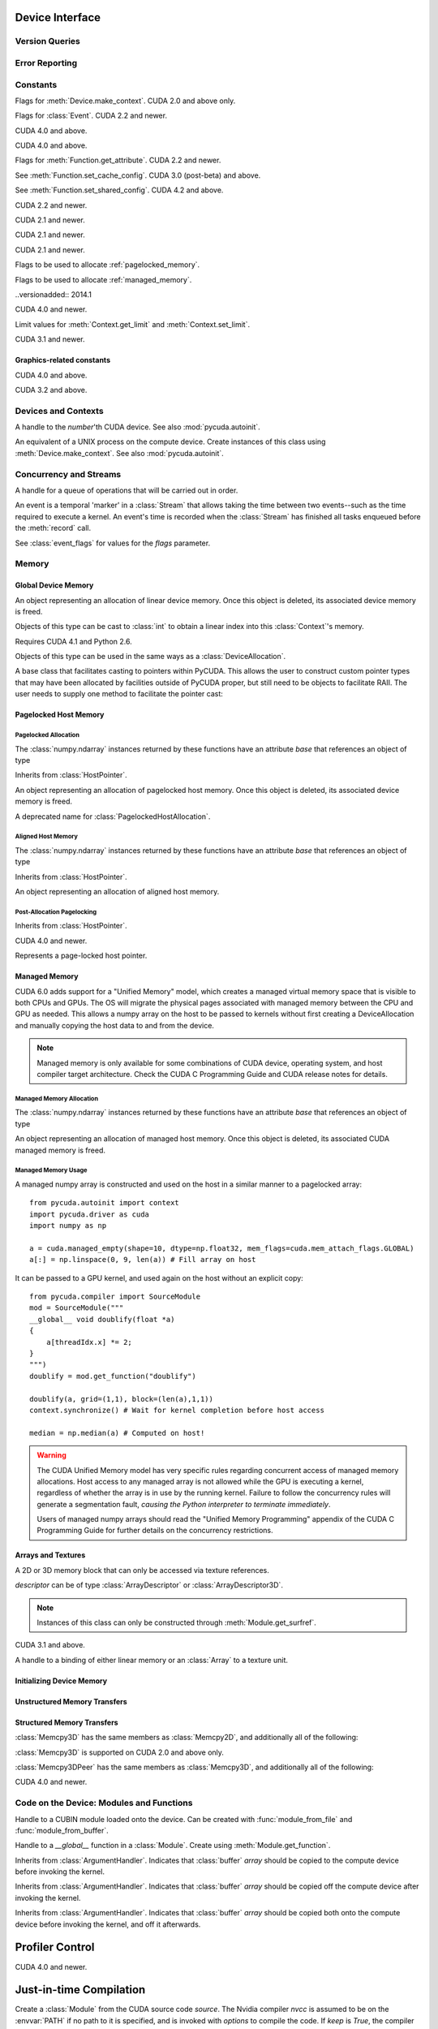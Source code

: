 .. _reference-doc:

Device Interface
================

.. module:: pycuda
.. moduleauthor:: Andreas Kloeckner <inform@tiker.net>

Version Queries
---------------

.. data:: VERSION

    Gives the numeric version of PyCUDA as a variable-length tuple
    of integers. Enables easy version checks such as
    *VERSION >= (0, 93)*.

    Added in PyCUDA 0.93.

.. data:: VERSION_STATUS

    A text string such as `"rc4"` or `"beta"` qualifying the status
    of the release.

    .. versionadded:: 0.93

.. data:: VERSION_TEXT

    The full release name (such as `"0.93rc4"`) in string form.

    .. versionadded:: 0.93

.. module:: pycuda.driver
    :synopsis: Use CUDA devices from Python

.. _errors:

Error Reporting
---------------

.. exception:: Error

    Base class of all PyCuda errors.

.. exception:: CompileError

    Thrown when :class:`pycuda.compiler.SourceModule` compilation fails.

    .. attribute:: msg

        .. versionadded:: 0.94

    .. attribute:: stdout

        .. versionadded:: 0.94

    .. attribute:: stderr

        .. versionadded:: 0.94

    .. attribute:: command_line

        .. versionadded:: 0.94


.. exception:: MemoryError

    Thrown when :func:`mem_alloc` or related functionality fails.

.. exception:: LogicError

    Thrown when PyCuda was confronted with a situation where it is likely
    that the programmer has made a mistake. :exc:`LogicErrors` do not depend
    on outer circumstances defined by the run-time environment.

    Example: CUDA was used before it was initialized.

.. exception:: LaunchError

    Thrown when kernel invocation has failed. (Note that this will often be
    reported by the next call after the actual kernel invocation.)

.. exception:: RuntimeError

    Thrown when a unforeseen run-time failure is encountered that is not
    likely due to programmer error.

    Example: A file was not found.


Constants
---------

.. class:: ctx_flags

    Flags for :meth:`Device.make_context`. CUDA 2.0 and above only.

    .. attribute:: SCHED_AUTO

        If there are more contexts than processors, yield, otherwise spin
        while waiting for CUDA calls to complete.

    .. attribute:: SCHED_SPIN

        Spin while waiting for CUDA calls to complete.

    .. attribute:: SCHED_YIELD

         Yield to other threads while waiting for CUDA calls to complete.

    .. attribute:: SCHED_MASK

        Mask of valid scheduling flags in this bitfield.

    .. attribute:: SCHED_BLOCKING_SYNC

        Use blocking synchronization. CUDA 2.2 and newer.

    .. attribute:: MAP_HOST

        Support mapped pinned allocations. CUDA 2.2 and newer.

    .. attribute:: LMEM_RESIZE_TO_MAX

        Keep local memory allocation after launch. CUDA 3.2 and newer.
        Rumored to decrease Fermi launch overhead?

        .. versionadded:: 2011.1

    .. attribute:: FLAGS_MASK

        Mask of valid flags in this bitfield.


.. class:: event_flags

    Flags for :class:`Event`. CUDA 2.2 and newer.

    .. attribute:: DEFAULT
    .. attribute:: BLOCKING_SYNC
    .. attribute:: DISABLE_TIMING

        CUDA 3.2 and newer.

        .. versionadded:: 0.94

    .. attribute:: INTERPROCESS

        CUDA 4.1 and newer.

        .. versionadded:: 2011.2

.. class:: device_attribute

    .. attribute:: MAX_THREADS_PER_BLOCK
    .. attribute:: MAX_BLOCK_DIM_X
    .. attribute:: MAX_BLOCK_DIM_Y
    .. attribute:: MAX_BLOCK_DIM_Z
    .. attribute:: MAX_GRID_DIM_X
    .. attribute:: MAX_GRID_DIM_Y
    .. attribute:: MAX_GRID_DIM_Z
    .. attribute:: TOTAL_CONSTANT_MEMORY
    .. attribute:: WARP_SIZE
    .. attribute:: MAX_PITCH
    .. attribute:: CLOCK_RATE
    .. attribute:: TEXTURE_ALIGNMENT
    .. attribute:: GPU_OVERLAP
    .. attribute:: MULTIPROCESSOR_COUNT

        CUDA 2.0 and above only.

    .. attribute:: SHARED_MEMORY_PER_BLOCK

        Deprecated as of CUDA 2.0. See below for replacement.

    .. attribute:: MAX_SHARED_MEMORY_PER_BLOCK

        CUDA 2.0 and above only.

    .. attribute:: REGISTERS_PER_BLOCK

        Deprecated as of CUDA 2.0. See below for replacement.

    .. attribute:: MAX_REGISTERS_PER_BLOCK

        CUDA 2.0 and above.

    .. attribute:: KERNEL_EXEC_TIMEOUT

        CUDA 2.2 and above.

    .. attribute:: INTEGRATED

        CUDA 2.2 and above.

    .. attribute:: CAN_MAP_HOST_MEMORY

        CUDA 2.2 and above.

    .. attribute:: COMPUTE_MODE

        CUDA 2.2 and above. See :class:`compute_mode`.

    .. attribute:: MAXIMUM_TEXTURE1D_WIDTH
        MAXIMUM_TEXTURE2D_WIDTH
        MAXIMUM_TEXTURE2D_HEIGHT
        MAXIMUM_TEXTURE3D_WIDTH
        MAXIMUM_TEXTURE3D_HEIGHT
        MAXIMUM_TEXTURE3D_DEPTH
        MAXIMUM_TEXTURE2D_ARRAY_WIDTH
        MAXIMUM_TEXTURE2D_ARRAY_HEIGHT
        MAXIMUM_TEXTURE2D_ARRAY_NUMSLICES

        CUDA 3.0 and above.

        .. versionadded:: 0.94

    .. attribute:: MAXIMUM_TEXTURE2D_LAYERED_WIDTH
        MAXIMUM_TEXTURE2D_LAYERED_HEIGHT
        MAXIMUM_TEXTURE2D_LAYERED_LAYERS
        MAXIMUM_TEXTURE1D_LAYERED_WIDTH
        MAXIMUM_TEXTURE1D_LAYERED_LAYERS

        CUDA 4.0 and above.

        .. versionadded:: 2011.1

    .. attribute:: SURFACE_ALIGNMENT

        CUDA 3.0 (post-beta) and above.

        .. versionadded:: 0.94

    .. attribute:: CONCURRENT_KERNELS

        CUDA 3.0 (post-beta) and above.

        .. versionadded:: 0.94

    .. attribute:: ECC_ENABLED

        CUDA 3.0 (post-beta) and above.

        .. versionadded:: 0.94

    .. attribute:: PCI_BUS_ID

        CUDA 3.2 and above.

        .. versionadded:: 0.94

    .. attribute:: PCI_DEVICE_ID

        CUDA 3.2 and above.

        .. versionadded:: 0.94

    .. attribute:: TCC_DRIVER

        CUDA 3.2 and above.

        .. versionadded:: 0.94

    .. attribute:: MEMORY_CLOCK_RATE
        GLOBAL_MEMORY_BUS_WIDTH
        L2_CACHE_SIZE
        MAX_THREADS_PER_MULTIPROCESSOR
        ASYNC_ENGINE_COUNT
        UNIFIED_ADDRESSING

        CUDA 4.0 and above.

        .. versionadded:: 2011.1

    .. attribute :: MAXIMUM_TEXTURE2D_GATHER_WIDTH
        MAXIMUM_TEXTURE2D_GATHER_HEIGHT
        MAXIMUM_TEXTURE3D_WIDTH_ALTERNATE
        MAXIMUM_TEXTURE3D_HEIGHT_ALTERNATE
        MAXIMUM_TEXTURE3D_DEPTH_ALTERNATE
        PCI_DOMAIN_ID
        TEXTURE_PITCH_ALIGNMENT
        MAXIMUM_TEXTURECUBEMAP_WIDTH
        MAXIMUM_TEXTURECUBEMAP_LAYERED_WIDTH
        MAXIMUM_TEXTURECUBEMAP_LAYERED_LAYERS
        MAXIMUM_SURFACE1D_WIDTH
        MAXIMUM_SURFACE2D_WIDTH
        MAXIMUM_SURFACE2D_HEIGHT
        MAXIMUM_SURFACE3D_WIDTH
        MAXIMUM_SURFACE3D_HEIGHT
        MAXIMUM_SURFACE3D_DEPTH
        MAXIMUM_SURFACE1D_LAYERED_WIDTH
        MAXIMUM_SURFACE1D_LAYERED_LAYERS
        MAXIMUM_SURFACE2D_LAYERED_WIDTH
        MAXIMUM_SURFACE2D_LAYERED_HEIGHT
        MAXIMUM_SURFACE2D_LAYERED_LAYERS
        MAXIMUM_SURFACECUBEMAP_WIDTH
        MAXIMUM_SURFACECUBEMAP_LAYERED_WIDTH
        MAXIMUM_SURFACECUBEMAP_LAYERED_LAYERS
        MAXIMUM_TEXTURE1D_LINEAR_WIDTH
        MAXIMUM_TEXTURE2D_LINEAR_WIDTH
        MAXIMUM_TEXTURE2D_LINEAR_HEIGHT
        MAXIMUM_TEXTURE2D_LINEAR_PITCH

        CUDA 4.1 and above.

        .. versionadded:: 2011.2

    .. attribute :: MAXIMUM_TEXTURE2D_MIPMAPPED_WIDTH
        MAXIMUM_TEXTURE2D_MIPMAPPED_HEIGHT
        COMPUTE_CAPABILITY_MAJOR
        COMPUTE_CAPABILITY_MINOR
        MAXIMUM_TEXTURE1D_MIPMAPPED_WIDTH

        CUDA 5.0 and above.

        .. versionadded:: 2014.1

    .. attribute :: STREAM_PRIORITIES_SUPPORTED

        CUDA 5.5 and above.

        .. versionadded:: 2014.1

    .. attribute :: GLOBAL_L1_CACHE_SUPPORTED
        LOCAL_L1_CACHE_SUPPORTED
        MAX_SHARED_MEMORY_PER_MULTIPROCESSOR
        MAX_REGISTERS_PER_MULTIPROCESSOR
        MANAGED_MEMORY
        MULTI_GPU_BOARD
        MULTI_GPU_BOARD_GROUP_ID

        CUDA 6.0 and above.

        .. versionadded:: 2014.1

.. class:: pointer_attribute

    .. attribute:: CONTEXT
        MEMORY_TYPE
        DEVICE_POINTER 
        HOST_POINTER

    CUDA 4.0 and above.

    .. versionadded:: 2011.1

.. class:: profiler_output_mode

    .. attribute:: KEY_VALUE_PAIR
        CSV

    CUDA 4.0 and above.

    .. versionadded:: 2011.1

.. class:: function_attribute

    Flags for :meth:`Function.get_attribute`. CUDA 2.2 and newer.

    .. attribute:: MAX_THREADS_PER_BLOCK
    .. attribute:: SHARED_SIZE_BYTES
    .. attribute:: CONST_SIZE_BYTES
    .. attribute:: LOCAL_SIZE_BYTES
    .. attribute:: NUM_REGS
    .. attribute:: PTX_VERSION

        CUDA 3.0 (post-beta) and above.

        .. versionadded:: 0.94

    .. attribute:: BINARY_VERSION

        CUDA 3.0 (post-beta) and above.

        .. versionadded:: 0.94

    .. attribute:: MAX

.. class:: func_cache

    See :meth:`Function.set_cache_config`. CUDA 3.0 (post-beta) and above.

    .. versionadded:: 0.94

    .. attribute:: PREFER_NONE
    .. attribute:: PREFER_SHARED
    .. attribute:: PREFER_L1
    .. attribute:: PREFER_EQUAL

        CUDA 4.1 and above.

        .. versionadded:: 2011.2

.. class:: shared_config

    See :meth:`Function.set_shared_config`. CUDA 4.2 and above.

    .. attribute:: DEFAULT_BANK_SIZE
    .. attribute:: FOUR_BYTE_BANK_SIZE
    .. attribute:: EIGHT_BYTE_BANK_SIZE

.. class:: array_format

    .. attribute:: UNSIGNED_INT8
    .. attribute:: UNSIGNED_INT16
    .. attribute:: UNSIGNED_INT32
    .. attribute:: SIGNED_INT8
    .. attribute:: SIGNED_INT16
    .. attribute:: SIGNED_INT32
    .. attribute:: HALF
    .. attribute:: FLOAT

.. class:: array3d_flags

    .. attribute :: 2DARRAY

        CUDA 3.0 and above. Deprecated--use :attr:`LAYERED`.

        .. versionadded:: 0.94

    .. attribute :: LAYERED

        CUDA 4.0 and above.

        .. versionadded:: 2011.1

    .. attribute :: SURFACE_LDST

        CUDA 3.1 and above.

        .. versionadded:: 0.94

    .. attribute :: CUBEMAP TEXTURE_GATHER

        CUDA 4.1 and above.

        .. versionadded:: 2011.2

.. class:: address_mode

    .. attribute:: WRAP
    .. attribute:: CLAMP
    .. attribute:: MIRROR
    .. attribute:: BORDER

        CUDA 3.2 and above.

        .. versionadded:: 0.94

.. class:: filter_mode

    .. attribute:: POINT
    .. attribute:: LINEAR

.. class:: memory_type

    .. attribute:: HOST
    .. attribute:: DEVICE
    .. attribute:: ARRAY

.. class:: compute_mode

    CUDA 2.2 and newer.

    .. attribute:: DEFAULT
    .. attribute:: EXCLUSIVE
    .. attribute:: PROHIBITED
    .. attribute:: EXCLUSIVE_PROCESS

        CUDA 4.0 and above.

        .. versionadded:: 2011.1

.. class:: jit_option

    CUDA 2.1 and newer.

    .. attribute:: MAX_REGISTERS
    .. attribute:: THREADS_PER_BLOCK
    .. attribute:: WALL_TIME
    .. attribute:: INFO_LOG_BUFFER
    .. attribute:: INFO_LOG_BUFFER_SIZE_BYTES
    .. attribute:: ERROR_LOG_BUFFER
    .. attribute:: ERROR_LOG_BUFFER_SIZE_BYTES
    .. attribute:: OPTIMIZATION_LEVEL
    .. attribute:: TARGET_FROM_CUCONTEXT
    .. attribute:: TARGET
    .. attribute:: FALLBACK_STRATEGY

.. class:: jit_target

    CUDA 2.1 and newer.

    .. attribute:: COMPUTE_10
    .. attribute:: COMPUTE_11
    .. attribute:: COMPUTE_12
    .. attribute:: COMPUTE_13
    .. attribute:: COMPUTE_20

        CUDA 3.0 and above.

        .. versionadded:: 0.94

    .. attribute:: COMPUTE_21

        CUDA 3.2 and above.

        .. versionadded:: 0.94

.. class:: jit_fallback

    CUDA 2.1 and newer.

    .. attribute:: PREFER_PTX
    .. attribute:: PREFER_BINARY

.. class:: host_alloc_flags

    Flags to be used to allocate :ref:`pagelocked_memory`.

    .. attribute:: PORTABLE
    .. attribute:: DEVICEMAP
    .. attribute:: WRITECOMBINED

.. class:: mem_attach_flags

    Flags to be used to allocate :ref:`managed_memory`.

    ..versionadded:: 2014.1

    .. attribute:: GLOBAL
    .. attribute:: HOST
    .. attribute:: SINGLE

.. class:: mem_host_register_flags

    .. attribute:: PORTABLE
    .. attribute:: DEVICEMAP

    CUDA 4.0 and newer.

    .. versionadded:: 2011.1

.. class:: limit

    Limit values for :meth:`Context.get_limit` and :meth:`Context.set_limit`.

    CUDA 3.1 and newer.

    .. versionadded:: 0.94

    .. attribute:: STACK_SIZE
    .. attribute:: PRINTF_FIFO_SIZE
    .. attribute:: MALLOC_HEAP_SIE

        CUDA 3.2 and above.

.. class:: ipc_mem_flags

    .. attribute:: LAZY_ENABLE_PEER_ACCESS


Graphics-related constants
^^^^^^^^^^^^^^^^^^^^^^^^^^

.. class:: graphics_register_flags

    .. versionadded:: 2011.1

    CUDA 4.0 and above.

    .. attribute:: NONE READ_ONLY WRITE_DISCARD SURFACE_LDST

    .. attribute :: TEXTURE_GATHER

        CUDA 4.1 and above.

        .. versionadded:: 2011.2


.. class:: array_cubemap_face

    .. attribute::
        POSITIVE_X NEGATIVE_X
        POSITIVE_Y NEGATIVE_Y
        POSITIVE_Z NEGATIVE_Z

    CUDA 3.2 and above.

    .. versionadded:: 2011.1

Devices and Contexts
--------------------

.. function:: get_version()

    Obtain the version of CUDA against which PyCuda was compiled. Returns a
    3-tuple of integers as *(major, minor, revision)*.

.. function:: get_driver_version()

    Obtain the version of the CUDA driver on top of which PyCUDA is
    running. Returns an integer version number.

.. function:: init(flags=0)

    Initialize CUDA.

    .. warning:: This must be called before any other function in this module.

    See also :mod:`pycuda.autoinit`.

.. class:: Device(number)
        Device(pci_bus_id)

    A handle to the *number*'th CUDA device. See also :mod:`pycuda.autoinit`.

    .. versionchanged:: 2011.2
        The *pci_bus_id* version of the constructor is new in CUDA 4.1.

    .. staticmethod:: count()

        Return the number of CUDA devices found.

    .. method:: name()

    .. method:: pci_bus_id()

        CUDA 4.1 and newer.

        .. versionadded:: 2011.2

    .. method:: compute_capability()

        Return a 2-tuple indicating the compute capability version of this device.

    .. method:: total_memory()

        Return the total amount of memory on the device in bytes.

    .. method:: get_attribute(attr)

        Return the (numeric) value of the attribute *attr*, which may be one of the
        :class:`device_attribute` values.

        All :class:`device_attribute` values may also be directly read
        as (lower-case) attributes on the :class:`Device` object itself,
        e.g. `dev.clock_rate`.

    .. method:: get_attributes()

        Return all device attributes in a :class:`dict`, with keys from
        :class:`device_attribute`.

    .. method:: make_context(flags=ctx_flags.SCHED_AUTO)

        Create a :class:`Context` on this device, with flags taken from the
        :class:`ctx_flags` values.

        Also make the newly-created context the current context.

    .. method:: can_access_peer(dev)

        CUDA 4.0 and newer.

        .. versionadded:: 2011.1

    .. method:: __hash__()
    .. method:: __eq__()
    .. method:: __ne__()

.. class:: Context

    An equivalent of a UNIX process on the compute device.
    Create instances of this class using :meth:`Device.make_context`.
    See also :mod:`pycuda.autoinit`.

    .. method:: detach()

        Decrease the reference count on this context. If the reference count
        hits zero, the context is deleted.

    .. method:: push()

        Make *self* the active context, pushing it on top of the context stack.
        CUDA 2.0 and above only.

    .. staticmethod:: pop()

        Remove any context from the top of the context stack, deactivating it.
        CUDA 2.0 and above only.

    .. staticmethod:: get_device()

        Return the device that the current context is working on.

    .. staticmethod:: synchronize()

        Wait for all activity in the current context to cease, then return.

    .. staticmethod:: set_limit(limit, value)

        See :class:`limit` for possible values of *limit*.

        CUDA 3.1 and above.

        .. versionadded:: 0.94

    .. staticmethod:: get_limit(limit)

        See :class:`limit` for possible values of *limit*.

        CUDA 3.1 and above.

        .. versionadded:: 0.94

    .. staticmethod:: set_cache_config(cc)

        See :class:`func_cache` for possible values of *cc*.

        CUDA 3.2 and above.

        .. versionadded:: 0.94

    .. staticmethod:: get_cache_config()

        Return a value from :class:`func_cache`.

        CUDA 3.2 and above.

        .. versionadded:: 0.94

    .. staticmethod:: set_shared_config(sc)

        See :class:`shared_config` for possible values of *sc*.

        CUDA 4.2 and above.

        .. versionadded:: 2013.1

    .. staticmethod:: get_shared_config()

        Return a value from :class:`shared_config`.

        CUDA 4.2 and above.

        .. versionadded:: 2013.1

    .. method:: get_api_version()

        Return an integer API version number.

        CUDA 3.2 and above.

        .. versionadded:: 0.94

    .. method:: enable_peer_access(peer, flags=0)

        CUDA 4.0 and above.

        .. versionadded:: 2011.1

    .. method:: disable_peer_access(peer, flags=0)

        CUDA 4.0 and above.

        .. versionadded:: 2011.1

Concurrency and Streams
-----------------------

.. class:: Stream(flags=0)

    A handle for a queue of operations that will be carried out in order.

    .. method:: synchronize()

        Wait for all activity on this stream to cease, then return.

    .. method:: is_done()

        Return *True* iff all queued operations have completed.

    .. method:: wait_for_event(evt)

        Enqueues a wait for the given :class:`Event` instance.

        CUDA 3.2 and above.

        .. versionadded:: 2011.1

.. class:: Event(flags=0)

    An event is a temporal 'marker' in a :class:`Stream` that allows taking the time
    between two events--such as the time required to execute a kernel.
    An event's time is recorded when the :class:`Stream` has finished all tasks
    enqueued before the :meth:`record` call.

    See :class:`event_flags` for values for the *flags* parameter.

    .. method:: record(stream=None)

        Insert a recording point for *self* into the :class:`Stream` *stream*.
        Return *self*.

    .. method:: synchronize()

        Wait until the device execution stream reaches this event.
        Return *self*.

    .. method:: query()

        Return *True* if the device execution stream has reached this event.

    .. method:: time_since(event)

        Return the time in milliseconds that has passed between *self* and *event*.
        Use this method as `end.time_since(start)`. Note that this method will fail
        with an "invalid value" error if either of the events has not been reached yet.
        Use :meth:`synchronize` to ensure that the event has been reached.

    .. method:: time_till(event)

        Return the time in milliseconds that has passed between *event* and *self*.
        Use this method as `start.time_till(end)`. Note that this method will fail
        with an "invalid value" error if either of the events has not been reached yet.
        Use :meth:`synchronize` to ensure that the event has been reached.

    .. method:: ipc_handle()

        Return a :class:`bytes` object representing an IPC handle to this event.
        Requires Python 2.6 and CUDA 4.1.

        .. versionadded: 2011.2

    .. staticmethod:: from_ipc_handle(handle)

        Requires Python 2.6 and CUDA 4.1.

        .. versionadded: 2011.2

Memory
------

Global Device Memory
^^^^^^^^^^^^^^^^^^^^

.. function:: mem_get_info()

    Return a tuple *(free, total)* indicating the free and total memory
    in the current context, in bytes.

.. function:: mem_alloc(bytes)

    Return a :class:`DeviceAllocation` object representing a linear
    piece of device memory.

.. function:: to_device(buffer)

    Allocate enough device memory for *buffer*, which adheres to the Python
    :class:`buffer` interface. Copy the contents of *buffer* onto the device.
    Return a :class:`DeviceAllocation` object representing the newly-allocated
    memory.

.. function:: from_device(devptr, shape, dtype, order="C")

    Make a new :class:`numpy.ndarray` from the data at *devptr* on the
    GPU, interpreting them using *shape*, *dtype* and *order*.

.. function:: from_device_like(devptr, other_ary)

    Make a new :class:`numpy.ndarray` from the data at *devptr* on the
    GPU, interpreting them as having the same shape, dtype and order
    as *other_ary*.

.. function:: mem_alloc_pitch(width, height, access_size)

    Allocates a linear piece of device memory at least *width* bytes wide and
    *height* rows high that an be accessed using a data type of size
    *access_size* in a coalesced fashion.

    Returns a tuple *(dev_alloc, actual_pitch)* giving a :class:`DeviceAllocation`
    and the actual width of each row in bytes.

.. class:: DeviceAllocation

    An object representing an allocation of linear device memory.
    Once this object is deleted, its associated device memory is
    freed.

    Objects of this type can be cast to :class:`int` to obtain a linear index
    into this :class:`Context`'s memory.

    .. method:: free()

        Release the held device memory now instead of when this object
        becomes unreachable. Any further use of the object is an error
        and will lead to undefined behavior.

    .. method:: as_buffer(size, offset=0)

        Return the pointer encapsulated by *self* as a Python buffer
        object, with the given *size* and, optionally, *offset*.

        .. versionadded:: 2014.1

.. function:: mem_get_ipc_handle(devptr)

    Return an opaque :class:`bytes` object representing an IPC handle to the
    device pointer *devptr*.

    .. versionadded:: 2011.2

    Requires CUDA 4.1 and Python 2.6.

.. class:: IPCMemoryHandle(ipc_handle, flags=ipc_mem_flags.LAZY_ENABLE_PEER_ACCESS)

    .. versionadded:: 2011.2

    Requires CUDA 4.1 and Python 2.6.

    Objects of this type can be used in the same ways as a
    :class:`DeviceAllocation`.

    .. method:: close()

.. class:: PointerHolderBase

    A base class that facilitates casting to pointers within PyCUDA.
    This allows the user to construct custom pointer types that may
    have been allocated by facilities outside of PyCUDA proper, but 
    still need to be objects to facilitate RAII. The user needs to
    supply one method to facilitate the pointer cast:

    .. method:: get_pointer()

        Return the pointer encapsulated by *self*.

    .. method:: as_buffer(size, offset=0)

        Return the pointer encapsulated by *self* as a Python buffer
        object, with the given *size* and, optionally, *offset*.

        .. versionadded:: 2014.1

.. _pagelocked_memory :

Pagelocked Host Memory
^^^^^^^^^^^^^^^^^^^^^^

Pagelocked Allocation
~~~~~~~~~~~~~~~~~~~~~

.. function:: pagelocked_empty(shape, dtype, order="C", mem_flags=0)

    Allocate a pagelocked :class:`numpy.ndarray` of *shape*, *dtype* and *order*.

    *mem_flags* may be one of the values in :class:`host_alloc_flags`.
    It may only be non-zero on CUDA 2.2 and newer.

    For the meaning of the other parameters, please refer to the :mod:`numpy`
    documentation.

.. function:: pagelocked_zeros(shape, dtype, order="C", mem_flags=0)

    Like :func:`pagelocked_empty`, but initialized to zero.

.. function:: pagelocked_empty_like(array, mem_flags=0)

.. function:: pagelocked_zeros_like(array, mem_flags=0)

The :class:`numpy.ndarray` instances returned by these functions
have an attribute *base* that references an object of type

.. class:: PagelockedHostAllocation

    Inherits from :class:`HostPointer`.

    An object representing an allocation of pagelocked
    host memory.  Once this object is deleted, its associated
    device memory is freed.

    .. method:: free()

        Release the held memory now instead of when this object
        becomes unreachable. Any further use of the object (or its
        associated :mod:`numpy` array) is an error
        and will lead to undefined behavior.

    .. method:: get_flags()

        Return a bit field of values from :class:`host_alloc_flags`.

        Only available on CUDA 3.2 and newer.

        .. versionadded:: 0.94

.. class:: HostAllocation

    A deprecated name for :class:`PagelockedHostAllocation`.

.. _aligned_host_memory :

Aligned Host Memory
~~~~~~~~~~~~~~~~~~~

.. function:: aligned_empty(shape, dtype, order="C", alignment=4096)

    Allocate an :class:`numpy.ndarray` of *shape*, *dtype* and *order*,
    with data aligned to *alignment* bytes.

    For the meaning of the other parameters, please refer to the :mod:`numpy`
    documentation.

    .. versionadded:: 2011.1

.. function:: aligned_zeros(shape, dtype, order="C", alignment=4096)

    Like :func:`aligned_empty`, but with initialization to zero.

    .. versionadded:: 2011.1

.. function:: aligned_empty_like(array, alignment=4096)

    .. versionadded:: 2011.1

.. function:: aligned_zeros_like(array, alignment=4096)

    .. versionadded:: 2011.1

The :class:`numpy.ndarray` instances returned by these functions
have an attribute *base* that references an object of type

.. class:: AlignedHostAllocation

    Inherits from :class:`HostPointer`.

    An object representing an allocation of aligned
    host memory.

    .. method:: free()

        Release the held memory now instead of when this object
        becomes unreachable. Any further use of the object (or its
        associated :mod:`numpy` array) is an error
        and will lead to undefined behavior.

Post-Allocation Pagelocking
~~~~~~~~~~~~~~~~~~~~~~~~~~~

.. function:: register_host_memory(ary, flags=0)

    Returns a :class:`numpy.ndarray` which shares memory with *ary*.
    This memory will be page-locked as long as the return value of
    this function is alive.

    The returned array's *base* attribute contains a
    :class:`RegisteredHostMemory` instance, whose *base* attribute
    in turn contains *ary*.

    CUDA 4.0 and newer.

    *ary*'s data address and size must be page-aligned. One way to achieve this
    is to use the functions in :ref:`aligned_host_memory`.

    .. versionadded:: 2011.1

.. class:: RegisteredHostMemory

    Inherits from :class:`HostPointer`.

    CUDA 4.0 and newer.

    .. versionadded:: 2011.1

    .. method:: unregister()

        Unregister the page-lock on the host memory held by this instance.
        Note that this does not free the memory, it only frees the 
        page-lock.

    .. attribute:: base

        Contains the Python object from which this instance was constructed.

.. class:: HostPointer

    Represents a page-locked host pointer.

    .. method:: get_device_pointer()

        Return a device pointer that indicates the address at which
        this memory is mapped into the device's address space.

        Only available on CUDA 2.2 and newer.

.. _managed_memory :

Managed Memory
^^^^^^^^^^^^^^

CUDA 6.0 adds support for a "Unified Memory" model, which creates a managed
virtual memory space that is visible to both CPUs and GPUs.  The OS will
migrate the physical pages associated with managed memory between the CPU and
GPU as needed.  This allows a numpy array on the host to be passed to kernels
without first creating a DeviceAllocation and manually copying the host data 
to and from the device.

.. note::

    Managed memory is only available for some combinations of CUDA device,
    operating system, and host compiler target architecture.  Check the CUDA
    C Programming Guide and CUDA release notes for details.

Managed Memory Allocation
~~~~~~~~~~~~~~~~~~~~~~~~~

.. function:: managed_empty(shape, dtype, order="C", mem_flags=0)

    Allocate a managed :class:`numpy.ndarray` of *shape*, *dtype* and *order*.

    *mem_flags* may be one of the values in :class:`host_alloc_flags`.

    For the meaning of the other parameters, please refer to the :mod:`numpy`
    documentation.

    Only available on CUDA 6.0 and newer.

    .. versionadded:: 2014.1

.. function:: managed_zeros(shape, dtype, order="C", mem_flags=0)

    Like :func:`managed_empty`, but initialized to zero.

    Only available on CUDA 6.0 and newer.

    .. versionadded:: 2014.1

.. function:: managed_empty_like(array, mem_flags=0)

    Only available on CUDA 6.0 and newer.

    .. versionadded:: 2014.1

.. function:: managed_zeros_like(array, mem_flags=0)

    Only available on CUDA 6.0 and newer.

    .. versionadded:: 2014.1

The :class:`numpy.ndarray` instances returned by these functions
have an attribute *base* that references an object of type

.. class:: ManagedAllocation

    An object representing an allocation of managed
    host memory.  Once this object is deleted, its associated
    CUDA managed memory is freed.

    .. method:: free()

        Release the held memory now instead of when this object
        becomes unreachable. Any further use of the object (or its
        associated :mod:`numpy` array) is an error
        and will lead to undefined behavior.

    .. method:: get_device_pointer()

        Return a device pointer that indicates the address at which
        this memory is mapped into the device's address space.  For
        managed memory, this is also the host pointer.

Managed Memory Usage
~~~~~~~~~~~~~~~~~~~~

A managed numpy array is constructed and used on the host in a similar manner
to a pagelocked array::

    from pycuda.autoinit import context
    import pycuda.driver as cuda
    import numpy as np

    a = cuda.managed_empty(shape=10, dtype=np.float32, mem_flags=cuda.mem_attach_flags.GLOBAL)
    a[:] = np.linspace(0, 9, len(a)) # Fill array on host

It can be passed to a GPU kernel, and used again on the host without
an explicit copy::

    from pycuda.compiler import SourceModule
    mod = SourceModule("""
    __global__ void doublify(float *a)
    {
        a[threadIdx.x] *= 2;
    }
    """)
    doublify = mod.get_function("doublify")

    doublify(a, grid=(1,1), block=(len(a),1,1))
    context.synchronize() # Wait for kernel completion before host access

    median = np.median(a) # Computed on host!

.. warning::
    
    The CUDA Unified Memory model has very specific rules regarding concurrent
    access of managed memory allocations.  Host access to any managed array
    is not allowed while the GPU is executing a kernel, regardless of whether
    the array is in use by the running kernel.  Failure to follow the 
    concurrency rules will generate a segmentation fault, *causing the Python
    interpreter to terminate immediately*.

    Users of managed numpy arrays should read the "Unified Memory Programming"
    appendix of the CUDA C Programming Guide for further details on the
    concurrency restrictions.


Arrays and Textures
^^^^^^^^^^^^^^^^^^^

.. class:: ArrayDescriptor

    .. attribute:: width
    .. attribute:: height
    .. attribute:: format

        A value of type :class:`array_format`.

    .. attribute:: num_channels

.. class:: ArrayDescriptor3D

    .. attribute:: width
    .. attribute:: height
    .. attribute:: depth
    .. attribute:: format

        A value of type :class:`array_format`. CUDA 2.0 and above only.

    .. attribute:: num_channels

.. class:: Array(descriptor)

    A 2D or 3D memory block that can only be accessed via
    texture references.

    *descriptor* can be of type :class:`ArrayDescriptor` or
    :class:`ArrayDescriptor3D`.

    .. method::  free()

        Release the array and its device memory now instead of when
        this object becomes unreachable. Any further use of the
        object is an error and will lead to undefined behavior.

    .. method::  get_descriptor()

        Return a :class:`ArrayDescriptor` object for this 2D array,
        like the one that was used to create it.

    .. method::  get_descriptor_3d()

        Return a :class:`ArrayDescriptor3D` object for this 3D array,
        like the one that was used to create it.  CUDA 2.0 and above only.

.. class:: SurfaceReference()

    .. note::

        Instances of this class can only be constructed through
        :meth:`Module.get_surfref`.

    CUDA 3.1 and above.

    .. versionadded:: 0.94

    .. method:: set_array(array, flags=0)

        Bind *self* to the :class:`Array` *array*.

        As long as *array* remains bound to this texture reference, it will not be
        freed--the texture reference keeps a reference to the array.

    .. method:: get_array()

        Get back the :class:`Array` to which *self* is bound.

        .. note::

            This will be a different object than the one passed to
            :meth:`set_array`, but it will compare equal.

.. class:: TextureReference()

    A handle to a binding of either linear memory or an :class:`Array` to
    a texture unit.

    .. method:: set_array(array)

        Bind *self* to the :class:`Array` *array*.

        As long as *array* remains bound to this texture reference, it will not be
        freed--the texture reference keeps a reference to the array.

    .. method:: set_address(devptr, bytes, allow_offset=False)

        Bind *self* to the a chunk of linear memory starting at the integer address
        *devptr*, encompassing a number of *bytes*. Due to alignment requirements,
        the effective texture bind address may be different from the requested one
        by an offset. This method returns this offset in bytes. If *allow_offset*
        is ``False``, a nonzero value of this offset will cause an exception to be
        raised.

        Unlike for :class:`Array` objects, no life support is provided for linear memory
        bound to texture references.

    .. method:: set_address_2d(devptr, descr, pitch)

        Bind *self* as a 2-dimensional texture to a chunk of global memory
        at *devptr*. The line-to-line offset in bytes is given by *pitch*.
        Width, height and format are given in the :class:`ArrayDescriptor`
        *descr*. :meth:`set_format` need not and should not be called in
        addition to this method.

    .. method:: set_format(fmt, num_components)

        Set the texture to have :class:`array_format` *fmt* and to have
        *num_components* channels.

    .. method:: set_address_mode(dim, am)

        Set the address mode of dimension *dim* to *am*, which must be one of the
        :class:`address_mode` values.

    .. method:: set_flags(flags)

        Set the flags to a combination of the *TRSF_XXX* values.

    .. method:: get_array()

        Get back the :class:`Array` to which *self* is bound.

        .. note::

            This will be a different object than the one passed to
            :meth:`set_array`, but it will compare equal.

    .. method:: get_address_mode(dim)
    .. method:: get_filter_mode()
    .. method:: get_format()

        Return a tuple *(fmt, num_components)*, where *fmt* is
        of type :class:`array_format`, and *num_components* is the
        number of channels in this texture.

        (Version 2.0 and above only.)

    .. method:: get_flags()

.. data:: TRSA_OVERRIDE_FORMAT
.. data:: TRSF_READ_AS_INTEGER
.. data:: TRSF_NORMALIZED_COORDINATES
.. data:: TR_DEFAULT

.. function:: matrix_to_array(matrix, order)

    Turn the two-dimensional :class:`numpy.ndarray` object *matrix* into an
    :class:`Array`.
    The `order` argument can be either `"C"` or `"F"`. If
    it is `"C"`, then `tex2D(x,y)` is going to fetch `matrix[y,x]`,
    and vice versa for for `"F"`.

.. function:: make_multichannel_2d_array(matrix, order)

    Turn the three-dimensional :class:`numpy.ndarray` object *matrix* into
    an 2D :class:`Array` with multiple channels.

    Depending on `order`, the `matrix`'s shape is interpreted as

    * `height, width, num_channels` for `order == "C"`,
    * `num_channels, width, height` for `order == "F"`.

    .. note ::

        This function assumes that *matrix* has been created with
        the memory order *order*. If that is not the case, the
        copied data will likely not be what you expect.

.. _memset:

Initializing Device Memory
^^^^^^^^^^^^^^^^^^^^^^^^^^

.. function:: memset_d8(dest, data, count)
.. function:: memset_d16(dest, data, count)
.. function:: memset_d32(dest, data, count)

    .. note::

        *count* is the number of elements, not bytes.

.. function:: memset_d2d8(dest, pitch, data, width, height)
.. function:: memset_d2d16(dest, pitch, data, width, height)
.. function:: memset_d2d32(dest, pitch, data, width, height)

Unstructured Memory Transfers
^^^^^^^^^^^^^^^^^^^^^^^^^^^^^

.. function:: memcpy_htod(dest, src)

    Copy from the Python buffer *src* to the device pointer *dest*
    (an :class:`int` or a :class:`DeviceAllocation`). The size of
    the copy is determined by the size of the buffer.

.. function:: memcpy_htod_async(dest, src, stream=None)

    Copy from the Python buffer *src* to the device pointer *dest*
    (an :class:`int` or a :class:`DeviceAllocation`) asynchronously,
    optionally serialized via *stream*. The size of
    the copy is determined by the size of the buffer.

    *src* must be page-locked memory, see, e.g. :func:`pagelocked_empty`.

    New in 0.93.

.. function:: memcpy_dtoh(dest, src)

    Copy from the device pointer *src* (an :class:`int` or a
    :class:`DeviceAllocation`) to the Python buffer *dest*. The size of the copy
    is determined by the size of the buffer.

.. function:: memcpy_dtoh_async(dest, src, stream=None)

    Copy from the device pointer *src* (an :class:`int` or a
    :class:`DeviceAllocation`) to the Python buffer *dest* asynchronously,
    optionally serialized via *stream*. The size of the copy
    is determined by the size of the buffer.

    *dest* must be page-locked memory, see, e.g. :func:`pagelocked_empty`.

    New in 0.93.

.. function:: memcpy_dtod(dest, src, size)
.. function:: memcpy_dtod_async(dest, src, size, stream=None)

    CUDA 3.0 and above.

    .. versionadded:: 0.94

.. function:: memcpy_peer(dest, src, size, dest_context=None, src_context=None)
.. function:: memcpy_peer_async(dest, src, size, dest_context=None, src_context=None, stream=None)

    CUDA 4.0 and above.

    .. versionadded:: 2011.1

.. function:: memcpy_dtoa(ary, index, src, len)
.. function:: memcpy_atod(dest, ary, index, len)
.. function:: memcpy_htoa(ary, index, src)
.. function:: memcpy_atoh(dest, ary, index)
.. function:: memcpy_atoa(dest, dest_index, src, src_index, len)

Structured Memory Transfers
^^^^^^^^^^^^^^^^^^^^^^^^^^^

.. class:: Memcpy2D()

    .. attribute:: src_x_in_bytes

        X Offset of the origin of the copy. (initialized to 0)

    .. attribute:: src_y

        Y offset of the origin of the copy. (initialized to 0)

    .. attribute:: src_pitch

        Size of a row in bytes at the origin of the copy.

    .. method:: set_src_host(buffer)

        Set the *buffer*, which must be a Python object adhering to the buffer interface,
        to be the origin of the copy.

    .. method:: set_src_array(array)

        Set the :class:`Array` *array* to be the origin of the copy.

    .. method:: set_src_device(devptr)

        Set the device address *devptr* (an :class:`int` or a
        :class:`DeviceAllocation`) as the origin of the copy.

    .. method:: set_src_unified(buffer)

        Same as :meth:`set_src_host`, except that *buffer* may also correspond
        to device memory.

        CUDA 4.0 and above. Requires unified addressing.

        .. versionadded:: 2011.1

    .. attribute :: dst_x_in_bytes

        X offset of the destination of the copy. (initialized to 0)

    .. attribute :: dst_y

        Y offset of the destination of the copy. (initialized to 0)

    .. attribute :: dst_pitch

        Size of a row in bytes at the destination of the copy.

    .. method:: set_dst_host(buffer)

        Set the *buffer*, which must be a Python object adhering to the buffer interface,
        to be the destination of the copy.

    .. method:: set_dst_array(array)

        Set the :class:`Array` *array* to be the destination of the copy.

    .. method:: set_dst_device(devptr)

        Set the device address *devptr* (an :class:`int` or a
        :class:`DeviceAllocation`) as the destination of the copy.

    .. method:: set_dst_unified(buffer)

        Same as :meth:`set_dst_host`, except that *buffer* may also correspond
        to device memory.

        CUDA 4.0 and above. Requires unified addressing.

        .. versionadded:: 2011.1

    .. attribute:: width_in_bytes

        Number of bytes to copy for each row in the transfer.

    .. attribute:: height

        Number of rows to copy.

    .. method:: __call__([aligned=True])

        Perform the specified memory copy, waiting for it to finish.
        If *aligned* is *False*, tolerate device-side misalignment
        for device-to-device copies that may lead to loss of
        copy bandwidth.

    .. method:: __call__(stream)

        Perform the memory copy asynchronously, serialized via the :class:`Stream`
        *stream*. Any host memory involved in the transfer must be page-locked.


.. class:: Memcpy3D()

    :class:`Memcpy3D` has the same members as :class:`Memcpy2D`, and additionally
    all of the following:

    .. attribute:: src_height

        Ignored when source is an :class:`Array`. May be 0 if Depth==1.

    .. attribute:: src_z

        Z offset of the origin of the copy. (initialized to 0)

    .. attribute:: dst_height

        Ignored when destination is an :class:`Array`. May be 0 if Depth==1.

    .. attribute:: dst_z

        Z offset of the destination of the copy. (initialized to 0)

    .. attribute:: depth

    :class:`Memcpy3D` is supported on CUDA 2.0 and above only.

.. class:: Memcpy3DPeer()

    :class:`Memcpy3DPeer` has the same members as :class:`Memcpy3D`, 
    and additionally all of the following:

    .. method:: set_src_context(ctx)

    .. method:: set_dst_context(ctx)

    CUDA 4.0 and newer.

    .. versionadded:: 2011.1


Code on the Device: Modules and Functions
-----------------------------------------

.. class:: Module

    Handle to a CUBIN module loaded onto the device. Can be created with
    :func:`module_from_file` and :func:`module_from_buffer`.

    .. method:: get_function(name)

        Return the :class:`Function` *name* in this module.

        .. warning::

            While you can obtain different handles to the same function using this
            method, these handles all share the same state that is set through
            the ``set_XXX`` methods of :class:`Function`. This means that you
            can't obtain two different handles to the same function and
            :meth:`Function.prepare` them in two different ways.

    .. method:: get_global(name)

        Return a tuple `(device_ptr, size_in_bytes)` giving the device address
        and size of the global *name*.

        The main use of this method is to find the address of pre-declared
        `__constant__` arrays so they can be filled from the host before kernel
        invocation.

    .. method:: get_texref(name)

        Return the :class:`TextureReference` *name* from this module.

    .. method:: get_surfref(name)

        Return the :class:`SurfaceReference` *name* from this module.

        CUDA 3.1 and above.

        .. versionadded:: 0.94

.. function:: module_from_file(filename)

    Create a :class:`Module` by loading the CUBIN file *filename*.

.. function:: module_from_buffer(buffer, options=[], message_handler=None)

    Create a :class:`Module` by loading a PTX or CUBIN module from
    *buffer*, which must support the Python buffer interface.
    (For example, :class:`str` and :class:`numpy.ndarray` do.)

    :param options: A list of tuples (:class:`jit_option`, value).
    :param message_handler: A callable that is called with a
      arguments of ``(compile_success_bool, info_str, error_str)``
      which allows the user to process error and warning messages
      from the PTX compiler.

    Loading PTX modules as well as non-default values of *options* and
    *message_handler* are only allowed on CUDA 2.1 and newer.

.. class:: Function

    Handle to a *__global__* function in a :class:`Module`. Create using
    :meth:`Module.get_function`.

    .. method:: __call__(arg1, ..., argn, block=block_size, [grid=(1,1), [stream=None, [shared=0, [texrefs=[], [time_kernel=False]]]]])

        Launch *self*, with a thread block size of *block*. *block* must be a 3-tuple
        of integers.

        *arg1* through *argn* are the positional C arguments to the kernel. See
        :meth:`param_set` for details. See especially the warnings there.

        *grid* specifies, as a 2-tuple, the number of thread blocks to launch, as a
        two-dimensional grid.
        *stream*, if specified, is a :class:`Stream` instance serializing the
        copying of input arguments (if any), execution, and the copying
        of output arguments (again, if any).
        *shared* gives the number of bytes available to the kernel in
        *extern __shared__* arrays.
        *texrefs* is a :class:`list` of :class:`TextureReference` instances
        that the function will have access to.

        The function returns either *None* or the number of seconds spent
        executing the kernel, depending on whether *time_kernel* is *True*.

        This is a convenience interface that can be used instead of the
        :meth:`param_*` and :meth:`launch_*` methods below.  For a faster (but
        mildly less convenient) way of invoking kernels, see :meth:`prepare` and
        :meth:`prepared_call`.

        *arg1* through *argn* are allowed to be of the following types:

        * Subclasses of :class:`numpy.number`. These are sized number types
          such as :class:`numpy.uint32` or :class:`numpy.float32`.

        * :class:`DeviceAllocation` instances, which will become a device pointer
          to the allocated memory.

        * Instances of :class:`ArgumentHandler` subclasses. These can be used to
          automatically transfer :mod:`numpy` arrays onto and off of the device.

        * Objects supporting the Python :class:`buffer` interface. These chunks
          of bytes will be copied into the parameter space verbatim.

        * :class:`GPUArray` instances.

        .. warning::

            You cannot pass values of Python's native :class:`int` or :class:`float`
            types to param_set. Since there is no unambiguous way to guess the size
            of these integers or floats, it complains with a :exc:`TypeError`.

        .. note::

            This method has to guess the types of the arguments passed to it,
            which can make it somewhat slow. For a kernel that is invoked often,
            this can be inconvenient. For a faster (but mildly less convenient) way
            of invoking kernels, see :meth:`prepare` and :meth:`prepared_call`.

    .. method:: param_set_texref(texref)

        Make the :class:`TextureReference` texref available to the function.

    .. method:: prepare(arg_types, block=None, shared=None, texrefs=[])

        Prepare the invocation of this function by

        * setting up the argument types as `arg_types`. `arg_types` is expected
          to be an iterable containing type characters understood by the
          :mod:`struct` module or :class:`numpy.dtype` objects.

          (In addition, PyCUDA understands *'F'* and *'D'* for single- and
          double precision floating point numbers.)

        * setting the thread block shape for this function to `block`.

        * Registering the texture references `texrefs` for use with this functions.
          The :class:`TextureReference` objects in `texrefs` will be retained,
          and whatever these references are bound to at invocation time will
          be available through the corresponding texture references within the
          kernel.

        Return `self`.

        .. warning:: Passing *block* or *shared* not equal to *None* is
            djprecated as of version 2011.1.

    .. method:: prepared_call(grid, block, *args, shared_size=0)

        Invoke `self` using :meth:`launch_grid`, with `args` a grid size of `grid`,
        and a block size of *block*.
        Assumes that :meth:`prepare` was called on *self*.
        The texture references given to :meth:`prepare` are set up as parameters, as
        well.

        .. versionchanged:: 2012.1
            *shared_size* was added.

    .. method:: prepared_timed_call(grid, block, *args, shared_size=0)

        Invoke `self` using :meth:`launch_grid`, with `args`, a grid size of `grid`,
        and a block size of *block*.
        Assumes that :meth:`prepare` was called on *self*.
        The texture references given to :meth:`prepare` are set up as parameters, as
        well.

        Return a 0-ary callable that can be used to query the GPU time consumed by
        the call, in seconds. Once called, this callable will block until
        completion of the invocation.

        .. versionchanged:: 2012.1
            *shared_size* was added.

    .. method:: prepared_async_call(grid, block, stream, *args, shared_size=0)

        Invoke `self` using :meth:`launch_grid_async`, with `args`, a grid size
        of `grid`, and a block size of *block*, serialized into the
        :class:`pycuda.driver.Stream` `stream`.  If `stream` is None, do the
        same as :meth:`prepared_call`.  Assumes that :meth:`prepare` was called
        on *self*.  The texture references given to :meth:`prepare` are set up
        as parameters, as well.

        .. versionchanged:: 2012.1
            *shared_size* was added.

    .. method:: get_attribute(attr)

        Return one of the attributes given by the
        :class:`function_attribute` value *attr*.

        All :class:`function_attribute` values may also be directly read
        as (lower-case) attributes on the :class:`Function` object itself,
        e.g. `func.num_regs`.

        CUDA 2.2 and newer.

        .. versionadded:: 0.93

    .. attribute:: set_cache_config(fc)

        See :class:`func_cache` for possible values of *fc*.

        CUDA 3.0 (post-beta) and newer.

        .. versionadded:: 0.94

    .. attribute:: set_shared_config(sc)

        See :class:`shared_config` for possible values of *sc*.

        CUDA 4.2 and newer.

        .. versionadded:: 2013.1

    .. attribute:: local_size_bytes

        The number of bytes of local memory used by this function.

        On CUDA 2.1 and below, this is only available if this function is part
        of a :class:`pycuda.compiler.SourceModule`.  It replaces the now-deprecated attribute
        `lmem`.

    .. attribute:: shared_size_bytes

        The number of bytes of shared memory used by this function.

        On CUDA 2.1 and below, this is only available if this function is part
        of a :class:`pycuda.compiler.SourceModule`.  It replaces the now-deprecated attribute
        `smem`.

    .. attribute:: num_regs

        The number of 32-bit registers used by this function.

        On CUDA 2.1 and below, this is only available if this function is part
        of a :class:`pycuda.compiler.SourceModule`.  It replaces the now-deprecated attribute
        `registers`.

    .. method:: set_shared_size(bytes)

        Set *shared* to be the number of bytes available to the kernel in
        *extern __shared__* arrays.

        .. warning:: Deprecated as of version 2011.1.

    .. method:: set_block_shape(x, y, z)

        Set the thread block shape for this function.

        .. warning:: Deprecated as of version 2011.1.

    .. method:: param_set(arg1, ... argn)

        Set the thread block shape for this function.

        .. warning:: Deprecated as of version 2011.1.

    .. method:: param_set_size(bytes)

        Size the parameter space to *bytes*.

        .. warning:: Deprecated as of version 2011.1.

    .. method:: param_seti(offset, value)

        Set the integer at *offset* in the parameter space to *value*.

        .. warning:: Deprecated as of version 2011.1.

    .. method:: param_setf(offset, value)

        Set the float at *offset* in the parameter space to *value*.

        .. warning:: Deprecated as of version 2011.1.

    .. method:: launch()

        Launch a single thread block of *self*.

        .. warning:: Deprecated as of version 2011.1.

    .. method:: launch_grid(width, height)

        Launch a width*height grid of thread blocks of *self*.

        .. warning:: Deprecated as of version 2011.1.

    .. method:: launch_grid_async(width, height, stream)

        Launch a width*height grid of thread blocks of *self*, sequenced
        by the :class:`Stream` *stream*.

        .. warning:: Deprecated as of version 2011.1.


.. class:: ArgumentHandler(array)

.. class:: In(array)

    Inherits from :class:`ArgumentHandler`. Indicates that :class:`buffer`
    *array* should be copied to the compute device before invoking the kernel.

.. class:: Out(array)

    Inherits from :class:`ArgumentHandler`. Indicates that :class:`buffer`
    *array* should be copied off the compute device after invoking the kernel.

.. class:: InOut(array)

    Inherits from :class:`ArgumentHandler`. Indicates that :class:`buffer`
    *array* should be copied both onto the compute device before invoking
    the kernel, and off it afterwards.

Profiler Control
================

CUDA 4.0 and newer.


.. function:: initialize_profiler(config_file, output_file, output_mode)

    *output_mode* is one of the attributes of :class:`profiler_output_mode`.

    .. versionadded:: 2011.1

.. function:: start_profiler()

    .. versionadded:: 2011.1

.. function:: stop()

    .. versionadded:: 2011.1

Just-in-time Compilation
========================

.. module:: pycuda.compiler

.. data:: DEFAULT_NVCC_FLAGS

    .. versionadded:: 2011.1

    If no *options* are given in the calls below, the value of this list-type
    variable is used instead. This may be useful for injecting necessary flags
    into the compilation of automatically compiled kernels, such as those used
    by the module :mod:`pycuda.gpuarray`.

    The initial value of this variable is taken from the environment variable
    :envvar:`PYCUDA_DEFAULT_NVCC_FLAGS`.

    If you modify this variable in your code, please be aware that this is a
    globally shared variable that may be modified by multiple packages. Please
    exercise caution in such modifications--you risk breaking other people's
    code.

.. class:: SourceModule(source, nvcc="nvcc", options=None, keep=False, no_extern_c=False, arch=None, code=None, cache_dir=None, include_dirs=[])

    Create a :class:`Module` from the CUDA source code *source*. The Nvidia
    compiler *nvcc* is assumed to be on the :envvar:`PATH` if no path to it is
    specified, and is invoked with *options* to compile the code. If *keep* is
    *True*, the compiler output directory is kept, and a line indicating its
    location in the file system is printed for debugging purposes.

    Unless *no_extern_c* is *True*, the given source code is wrapped in
    *extern "C" { ... }* to prevent C++ name mangling.

    `arch` and `code` specify the values to be passed for the :option:`-arch`
    and :option:`-code` options on the :program:`nvcc` command line. If `arch` is
    `None`, it defaults to the current context's device's compute capability.
    If `code` is `None`, it will not be specified.

    `cache_dir` gives the directory used for compiler caching. It has a
    sensible per-user default. If it is set to `False`, caching is
    disabled.

    This class exhibits the same public interface as :class:`pycuda.driver.Module`, but
    does not inherit from it.

    *Change note:* :class:`SourceModule` was moved from :mod:`pycuda.driver` to
    :mod:`pycuda.compiler` in version 0.93.

.. function:: compile(source, nvcc="nvcc", options=None, keep=False,
        no_extern_c=False, arch=None, code=None, cache_dir=None,
        include_dirs=[])

    Perform the same compilation as the corresponding
    :class:`SourceModule` constructor, but only return
    resulting *cubin* file as a string. In particular,
    do not upload the code to the GPU.
